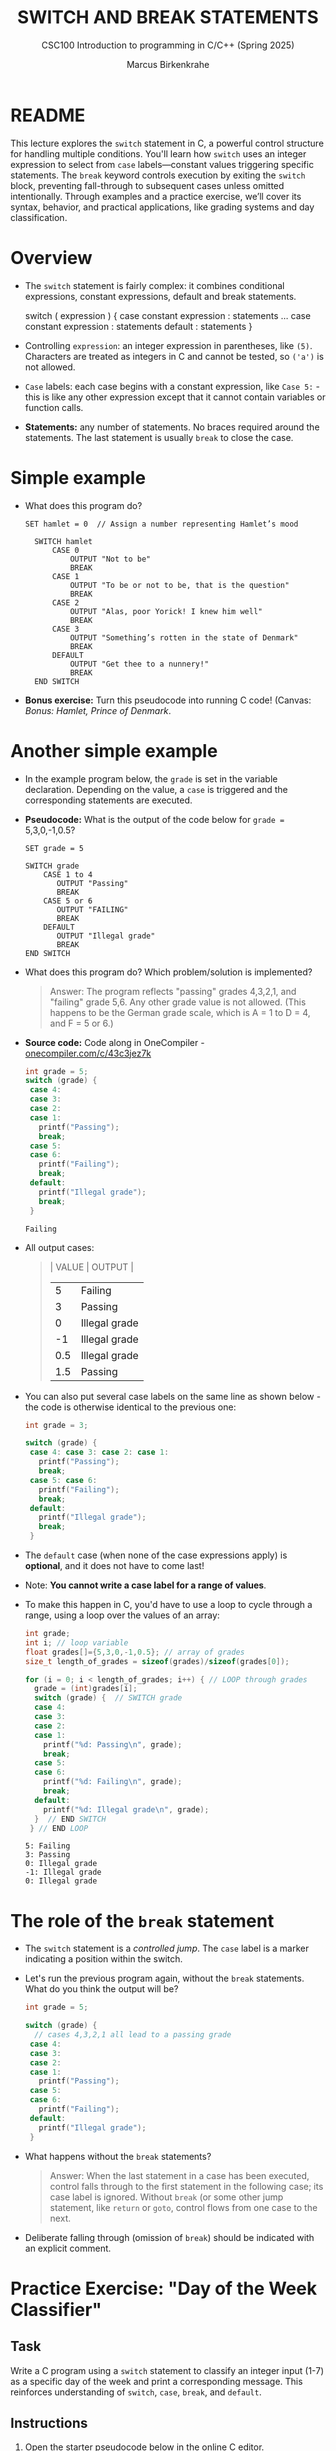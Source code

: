 #+TITLE: SWITCH AND BREAK STATEMENTS
#+AUTHOR:Marcus Birkenkrahe
#+SUBTITLE:CSC100 Introduction to programming in C/C++ (Spring 2025)
#+STARTUP: overview hideblocks indent inlineimages
#+OPTIONS: toc:nil ^:nil num:nil
#+PROPERTY: header-args:C :main yes :includes <stdio.h> :exports both :results output :noweb yes :tangle yes
* README

This lecture explores the ~switch~ statement in C, a powerful control
structure for handling multiple conditions. You'll learn how ~switch~
uses an integer expression to select from ~case~ labels—constant values
triggering specific statements. The ~break~ keyword controls execution
by exiting the ~switch~ block, preventing fall-through to subsequent
cases unless omitted intentionally. Through examples and a practice
exercise, we’ll cover its syntax, behavior, and practical
applications, like grading systems and day classification.

* Overview

- The ~switch~ statement is fairly complex: it combines conditional
  expressions, constant expressions, default and break statements.

  #+begin_example C
  switch ( expression ) {
    case constant expression : statements
    ...
    case constant expression : statements
    default : statements
  }
  #+end_example

- Controlling =expression=: an integer expression in parentheses,
  like ~(5)~. Characters are treated as integers in C and cannot be
  tested, so ~('a')~ is not allowed.

- =Case= labels: each case begins with a constant expression, like
  ~Case 5:~ - this is like any other expression except that it
  cannot contain variables or function calls.

- *Statements:* any number of statements. No braces required around
  the statements. The last statement is usually =break= to close
  the case.

* Simple example

- What does this program do?
  #+begin_example
  SET hamlet = 0  // Assign a number representing Hamlet’s mood

    SWITCH hamlet
        CASE 0
            OUTPUT "Not to be"
            BREAK
        CASE 1
            OUTPUT "To be or not to be, that is the question"
            BREAK
        CASE 2
            OUTPUT "Alas, poor Yorick! I knew him well"
            BREAK
        CASE 3
            OUTPUT "Something’s rotten in the state of Denmark"
            BREAK
        DEFAULT
            OUTPUT "Get thee to a nunnery!"
            BREAK
    END SWITCH
  #+end_example

- *Bonus exercise:* Turn this pseudocode into running C code! (Canvas:
  /Bonus: Hamlet, Prince of Denmark/.

* Another simple example

- In the example program below, the ~grade~ is set in the variable
  declaration. Depending on the value, a =case= is triggered and the
  corresponding statements are executed.

- *Pseudocode:* What is the output of the code below for ~grade =~
  5,3,0,-1,0.5?
  #+begin_example
  SET grade = 5

  SWITCH grade
      CASE 1 to 4
         OUTPUT "Passing"
         BREAK
      CASE 5 or 6
         OUTPUT "FAILING"
         BREAK
      DEFAULT
         OUTPUT "Illegal grade"
         BREAK
  END SWITCH
  #+end_example

- What does this program do? Which problem/solution is implemented?
  #+begin_quote
  Answer: The program reflects "passing" grades 4,3,2,1, and "failing"
  grade 5,6. Any other grade value is not allowed. (This happens to be
  the German grade scale, which is A = 1 to D = 4, and F = 5 or 6.)
  #+end_quote

- *Source code:* Code along in OneCompiler - [[https://onecompiler.com/c/43c3jez7k][onecompiler.com/c/43c3jez7k]]
  #+name: switch
  #+begin_src C :results output :exports both
    int grade = 5;
    switch (grade) {
     case 4:
     case 3:
     case 2:
     case 1:
       printf("Passing");
       break;
     case 5:
     case 6:
       printf("Failing");
       break;
     default:
       printf("Illegal grade");
       break;
     }
  #+end_src

  #+RESULTS: switch
  : Failing

- All output cases:
  #+begin_quote
  | VALUE | OUTPUT        |
  |-------+---------------|
  |     5 | Failing       |
  |     3 | Passing       |
  |     0 | Illegal grade |
  |    -1 | Illegal grade |
  |   0.5 | Illegal grade |
  |   1.5 | Passing       | Anomaly: 1.5 is truncated to 1
  #+end_quote

- You can also put several case labels on the same line as shown
  below - the code is otherwise identical to the previous one:

  #+name: switch1
  #+begin_src C :results output :exports both
    int grade = 3;

    switch (grade) {
     case 4: case 3: case 2: case 1:
       printf("Passing");
       break;
     case 5: case 6:
       printf("Failing");
       break;
     default:
       printf("Illegal grade");
       break;
     }
  #+end_src

- The ~default~ case (when none of the case expressions apply) is
  *optional*, and it does not have to come last!

- Note: *You cannot write a case label for a range of values*. 

- To make this happen in C, you'd have to use a loop to cycle through
  a range, using a loop over the values of an array:
  #+begin_src C :results output :exports both
    int grade;
    int i; // loop variable
    float grades[]={5,3,0,-1,0.5}; // array of grades
    size_t length_of_grades = sizeof(grades)/sizeof(grades[0]);

    for (i = 0; i < length_of_grades; i++) { // LOOP through grades
      grade = (int)grades[i];
      switch (grade) {  // SWITCH grade
      case 4:
      case 3:
      case 2:
      case 1:
        printf("%d: Passing\n", grade);
        break;
      case 5:
      case 6:
        printf("%d: Failing\n", grade);
        break;
      default:
        printf("%d: Illegal grade\n", grade);
      }  // END SWITCH
     } // END LOOP
  #+end_src

  #+RESULTS:
  : 5: Failing
  : 3: Passing
  : 0: Illegal grade
  : -1: Illegal grade
  : 0: Illegal grade

* The role of the ~break~ statement

- The ~switch~ statement is a /controlled jump/. The ~case~ label is a
  marker indicating a position within the switch.

- Let's run the previous program again, without the ~break~
  statements. What do you think the output will be?
  #+name: switch2
  #+begin_src C :results output :exports both
    int grade = 5;

    switch (grade) {
      // cases 4,3,2,1 all lead to a passing grade
     case 4:
     case 3:
     case 2:
     case 1:
       printf("Passing");
     case 5:
     case 6:
       printf("Failing");
     default:
       printf("Illegal grade");
     }
  #+end_src

- What happens without the ~break~ statements?
  #+begin_quote
  Answer: When the last statement in a case has been executed,
  control falls through to the first statement in the following
  case; its case label is ignored. Without ~break~ (or some other
  jump statement, like ~return~ or ~goto~, control flows from one
  case to the next.
  #+end_quote

- Deliberate falling through (omission of ~break~) should be
  indicated with an explicit comment.

* Practice Exercise: "Day of the Week Classifier"

** Task

Write a C program using a ~switch~ statement to classify an integer
input (1-7) as a specific day of the week and print a corresponding
message. This reinforces understanding of ~switch~, ~case~, ~break~, and
~default~.

** Instructions

1. Open the starter pseudocode below in the online C editor.

2. Fill in the missing parts in C:
   - Declare and initialize the ~day~ variable with a value (e.g., ~int
     day = 3;~).
   - Replace each comment with the appropriate ~case~ statement, ~printf~,
     and ~break~.
   - Add the ~default~ case.

3. Test your program with at least three values:
   - One weekday (e.g., 3)
   - One weekend day (e.g., 6)
   - One invalid value (e.g., 8)

4. Remove one ~break~ statement, predict the output, and run it
   to confirm.

** Starter Pseudocode: [[https://onecompiler.com/c/43bxaes2k][onecompiler.com/c/43bxaes2k]]

#+begin_src C :exports code
  #include <stdio.h>

  int main() {
    // Declare an integer variable 'day' and set it to a test value (1-7)
    // e.g., int day = 3;

    // Write a switch statement to evaluate 'day'
    switch (day) {
      // Case for day 1: Print "Monday: Start of the workweek!"
      // Add break statement

      // Case for day 2: Print "Tuesday: Getting into the groove."
      // Add break statement

      // Case for day 3: Print "Wednesday: Midweek already!"
      // Add break statement

      // Case for day 4: Print "Thursday: Almost there!"
      // Add break statement

      // Case for day 5: Print "Friday: Weekend is near!"
      // Add break statement

      // Case for day 6: Print "Saturday: Time to relax!"
      // Add break statement

      // Case for day 7: Print "Sunday: Rest and recharge."
      // Add break statement

      // Default case: Print "Error: Not a valid day!"
      // Add break statement
    }

    return 0;
  }
#+end_src

** Expected Outputs
- ~day = 3~: "Wednesday: Midweek already!"
- ~day = 6~: "Saturday: Time to relax!"
- ~day = 8~: "Error: Not a valid day!"
- Bonus (e.g., remove ~break~ after ~case 5~):
  - If ~day = 5~, output becomes "Friday: Weekend is near!Saturday: Time to relax!" due to fall-through.

** Sample solution

#+begin_src C :exports code
  #include <stdio.h>

  int main() {
    // Declare an integer variable 'day' and set it to a test value (1-7)
    // e.g., int day = 3;
    int day = 3; // Declare an integer variable 'day' and set it to a test value (1-7)

    // Write a switch statement to evaluate 'day'
    switch (day) { // Write a switch statement to evaluate 'day'
      // Case for day 1: Print "Monday: Start of the workweek!"
      // Add break statement
    case 1: // Case for day 1
      printf("Monday: Start of the workweek!\n"); // Print "Monday: Start of the workweek!"
      break; // Add break statement

      // Case for day 2: Print "Tuesday: Getting into the groove."
      // Add break statement
    case 2: // Case for day 2
      printf("Tuesday: Getting into the groove.\n"); // Print "Tuesday: Getting into the groove."
      break; // Add break statement

      // Case for day 3: Print "Wednesday: Midweek already!"
      // Add break statement
    case 3: // Case for day 3
      printf("Wednesday: Midweek already!\n"); // Print "Wednesday: Midweek already!"
      break; // Add break statement

      // Case for day 4: Print "Thursday: Almost there!"
      // Add break statement
    case 4: // Case for day 4
      printf("Thursday: Almost there!\n"); // Print "Thursday: Almost there!"
      break; // Add break statement

      // Case for day 5: Print "Friday: Weekend is near!"
      // Add break statement
    case 5: // Case for day 5
      printf("Friday: Weekend is near!\n"); // Print "Friday: Weekend is near!"
      break; // Add break statement

      // Case for day 6: Print "Saturday: Time to relax!"
      // Add break statement
    case 6: // Case for day 6
      printf("Saturday: Time to relax!\n"); // Print "Saturday: Time to relax!"
      break; // Add break statement

      // Case for day 7: Print "Sunday: Rest and recharge."
      // Add break statement
    case 7: // Case for day 7
      printf("Sunday: Rest and recharge.\n"); // Print "Sunday: Rest and recharge."
      break; // Add break statement

      // Default case: Print "Error: Not a valid day!"
      // Add break statement
    default: // Default case
      printf("Error: Not a valid day!\n"); // Print "Error: Not a valid day!"
      break; // Add break statement
    }
    return 0;
  }
#+end_src

#+RESULTS:
: Wednesday: Midweek already!

* Summary

- *Structure and Usage*: The ~switch~ statement evaluates an integer
  expression against constant ~case~ labels, executing associated
  statements, with ~break~ typically used to exit and an optional
  ~default~ for unmatched cases.

- *Break’s Role*: Without ~break~, execution falls through to subsequent
  cases, ignoring their labels, which can be intentional but should be
  commented; with ~break~, control exits after a case’s statements.

- *Limitations and Flexibility*: ~case~ labels must be integer constants
  (no ranges or variables), and multiple cases can share statements
  (e.g., stacking or inline), as seen in grading or day-of-week
  examples.

* References

- Davenport/Vine (2015) C Programming for the Absolute Beginner
  (3ed). Cengage Learning.
- Grok 3 by xAI.
- Kernighan/Ritchie (1978). The C Programming Language
  (1st). Prentice Hall.
- King (2008). C Programming - A modern approach (2e). W A Norton.
- Orgmode.org (n.d.). 16 Working with Source Code [website]. [[https://orgmode.org/manual/Working-with-Source-Code.html][URL:
  orgmode.org]]
